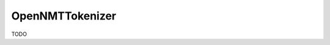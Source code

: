 .. spelling::

    OpenNMTTokenizer

.. _pkg.OpenNMTTokenizer:

OpenNMTTokenizer
================

TODO
